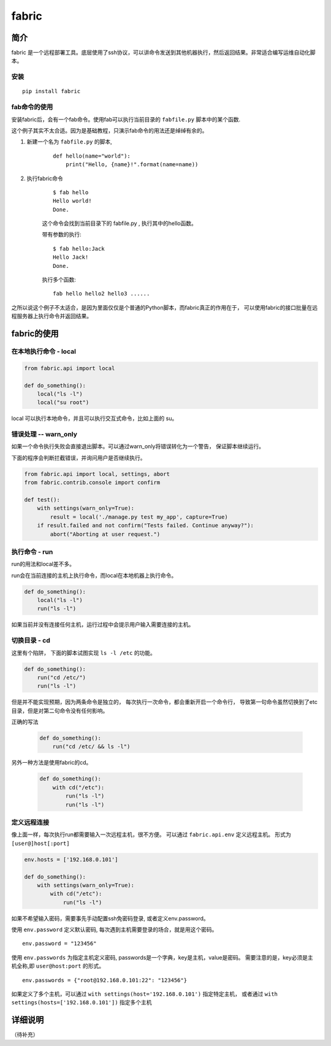 ################################
fabric
################################


简介
=================

fabric 是一个远程部署工具。底层使用了ssh协议，可以讲命令发送到其他机器执行，然后返回结果。非常适合编写运维自动化脚本。

安装
---------------

::

    pip install fabric

fab命令的使用
---------------

安装fabric后，会有一个fab命令。使用fab可以执行当前目录的 ``fabfile.py`` 脚本中的某个函数.

这个例子其实不太合适。因为是基础教程，只演示fab命令的用法还是绰绰有余的。

1. 新建一个名为 ``fabfile.py`` 的脚本,

    ::

        def hello(name="world"):
            print("Hello, {name}!".format(name=name))

#. 执行fabric命令

    ::

        $ fab hello
        Hello world!
        Done.

    这个命令会找到当前目录下的 fabfile.py , 执行其中的hello函数。

    带有参数的执行::

        $ fab hello:Jack
        Hello Jack!
        Done.

    执行多个函数::

        fab hello hello2 hello3 ......

之所以说这个例子不太适合，是因为里面仅仅是个普通的Python脚本，而fabric真正的作用在于，
可以使用fabric的接口批量在远程服务器上执行命令并返回结果。

fabric的使用
========================

在本地执行命令 - local
-----------------------------

.. code-block:: python

    from fabric.api import local

    def do_something():
        local("ls -l")
        local("su root")

local 可以执行本地命令，并且可以执行交互式命令，比如上面的 su。

错误处理 -- warn_only
----------------------------------

如果一个命令执行失败会直接退出脚本。可以通过warn_only将错误转化为一个警告， 保证脚本继续运行。

下面的程序会判断拦截错误，并询问用户是否继续执行。

.. code-block:: python

    from fabric.api import local, settings, abort
    from fabric.contrib.console import confirm

    def test():
        with settings(warn_only=True):
            result = local('./manage.py test my_app', capture=True)
        if result.failed and not confirm("Tests failed. Continue anyway?"):
            abort("Aborting at user request.")

执行命令 - run
---------------------------

run的用法和local差不多。

run会在当前连接的主机上执行命令，而local在本地机器上执行命令。

.. code-block:: python

    def do_something():
        local("ls -l")
        run("ls -l")

如果当前并没有连接任何主机，运行过程中会提示用户输入需要连接的主机。

切换目录 - cd
---------------------

这里有个陷阱， 下面的脚本试图实现 ``ls -l /etc`` 的功能。

.. code-block:: python

    def do_something():
        run("cd /etc/")
        run("ls -l")

但是并不能实现预期，因为两条命令是独立的，
每次执行一次命令，都会重新开启一个命令行，
导致第一句命令虽然切换到了etc目录，但是对第二句命令没有任何影响。

正确的写法

    .. code-block:: python

        def do_something():
            run("cd /etc/ && ls -l")

另外一种方法是使用fabric的cd。

    .. code-block:: python

        def do_something():
            with cd("/etc"):
                run("ls -l")
                run("ls -l")

定义远程连接
--------------------------

像上面一样，每次执行run都需要输入一次远程主机，很不方便。
可以通过 ``fabric.api.env`` 定义远程主机。 形式为 ``[user@]host[:port]``

.. code-block:: python

    env.hosts = ['192.168.0.101']

    def do_something():
        with settings(warn_only=True):
            with cd("/etc"):
                run("ls -l")

如果不希望输入密码，需要事先手动配置ssh免密码登录, 或者定义env.password。

使用 ``env.password`` 定义默认密码, 每次遇到主机需要登录的场合，就是用这个密码。

::

    env.password = "123456"

使用 ``env.passwords`` 为指定主机定义密码, passwords是一个字典，key是主机，value是密码。
需要注意的是，key必须是主机全称,即 ``user@host:port`` 的形式。

::

    env.passwords = {"root@192.168.0.101:22": "123456"}

如果定义了多个主机，可以通过 ``with settings(host='192.168.0.101')`` 指定特定主机，
或者通过 ``with settings(hosts=['192.168.0.101'])`` 指定多个主机

详细说明
======================

（待补充）

